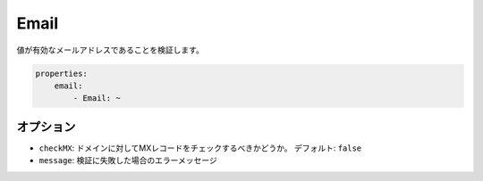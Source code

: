 .. 2011/07/23 yanchi 36a165e88363fd6e5b5eb0ae712303dd362545be

Email
=====

値が有効なメールアドレスであることを検証します。

.. code-block:: yaml

    properties:
        email:
            - Email: ~

オプション
-------

* ``checkMX``: ドメインに対してMXレコードをチェックするべきかどうか。 デフォルト: ``false``
* ``message``: 検証に失敗した場合のエラーメッセージ
